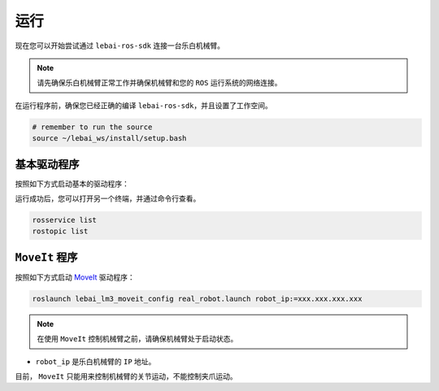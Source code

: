 .. _noetic_execution:

运行
============

现在您可以开始尝试通过 ``lebai-ros-sdk`` 连接一台乐白机械臂。

.. note::

  请先确保乐白机械臂正常工作并确保机械臂和您的 ``ROS`` 运行系统的网络连接。

在运行程序前，确保您已经正确的编译 ``lebai-ros-sdk``，并且设置了工作空间。

.. code-block:: bash

  # remember to run the source  
  source ~/lebai_ws/install/setup.bash

基本驱动程序
----------------------

按照如下方式启动基本的驱动程序：

.. tabs::
  
  .. group-tab:: 无界面

    .. code-block:: bash

      roslaunch lebai_lm3_support robot_interface_lm3.launch robot_ip:=xxx.xxx.xxx.xxx has_gripper:=0

    * ``robot_ip`` 是乐白机械臂的 ``IP`` 地址。
    * ``has_gripper`` 是机械臂末端是否有乐白夹爪。有夹爪设置为 ``1``，没有夹爪设置为 ``0``。


  .. group-tab:: 有界面

    .. code-block:: bash

      roslaunch lebai_lm3_support robot_interface_lm3_with_visual.launch robot_ip:=xxx.xxx.xxx.xxx has_gripper:=0

    * ``robot_ip`` 是乐白机械臂的 ``IP`` 地址。
    * ``has_gripper`` 是机械臂末端是否有乐白夹爪。有夹爪设置为 ``1``，没有夹爪设置为 ``0``。

运行成功后，您可以打开另一个终端，并通过命令行查看。

.. code-block:: bash

  rosservice list
  rostopic list

``MoveIt`` 程序
----------------------

按照如下方式启动 `MoveIt <https://moveit.ros.org/>`_ 驱动程序：

.. code-block:: bash
  
  roslaunch lebai_lm3_moveit_config real_robot.launch robot_ip:=xxx.xxx.xxx.xxx

.. note::
  在使用 ``MoveIt`` 控制机械臂之前，请确保机械臂处于启动状态。

* ``robot_ip`` 是乐白机械臂的 ``IP`` 地址。

目前， ``MoveIt`` 只能用来控制机械臂的关节运动，不能控制夹爪运动。

